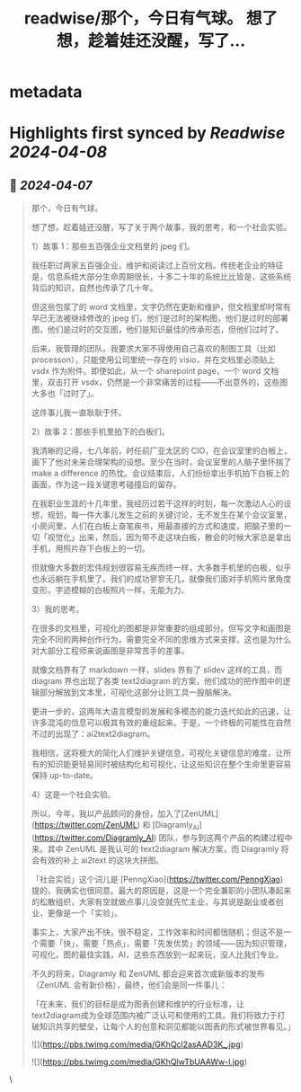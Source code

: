 :PROPERTIES:
:title: readwise/那个，今日有气球。 想了想，趁着娃还没醒，写了...
:END:


* metadata
:PROPERTIES:
:author: [[iamshaynez on Twitter]]
:full-title: "那个，今日有气球。 想了想，趁着娃还没醒，写了..."
:category: [[tweets]]
:url: https://twitter.com/iamshaynez/status/1776758741129678982
:image-url: https://pbs.twimg.com/profile_images/1182459197788545024/Z8Nb4YiI.jpg
:END:

* Highlights first synced by [[Readwise]] [[2024-04-08]]
** 📌 [[2024-04-07]]
#+BEGIN_QUOTE
那个，今日有气球。

想了想，趁着娃还没醒，写了关于两个故事，我的思考，和一个社会实验。

1）故事 1：那些五百强企业文档里的 jpeg 们。

我任职过两家五百强企业，维护和阅读过上百份文档。传统老企业的特征是，信息系统大部分生命周期很长，十多二十年的系统比比皆是，这些系统背后的知识，自然也传承了几十年。

但这些包浆了的 word 文档里，文字仍然在更新和维护，但文档里却时常有早已无法被继续修改的 jpeg 们，他们是过时的架构图，他们是过时的部署图，他们是过时的交互图，他们是知识最佳的传承形态，但他们过时了。

后来，我管理的团队，我要求大家不得使用自己喜欢的制图工具（比如 processon），只能使用公司里统一存在的 visio，并在文档里必须贴上 vsdx 作为附件。即使如此，从一个 sharepoint page，一个 word 文档里，双击打开 vsdx，仍然是一个非常痛苦的过程——不出意外的，这些图大多也「过时了」。

这件事儿我一直耿耿于怀。

2）故事 2：那些手机里拍下的白板们。

我清晰的记得，七八年前，时任前厂亚太区的 CIO，在会议室里的白板上，画下了他对未来合理架构的设想。至少在当时，会议室里的人脑子里怀揣了 make a difference 的热忱。会议结束后，人们纷纷拿出手机拍下白板上的画面，作为这一段关键思考碰撞后的留存。

在我职业生涯的十几年里，我经历过若干这样的时刻，每一次激动人心的设想，规划，每一件大事儿发生之前的关键讨论，无不发生在某个会议室里，小房间里，人们在白板上奋笔疾书，用最直接的方式和速度，把脑子里的一切「视觉化」出来，然后，因为带不走这块白板，散会的时候大家总是拿出手机，用照片存下白板上的一切。

但就像大多数的宏伟规划很容易无疾而终一样，大多数手机里的白板，似乎也永远躺在手机里了。我们的成功寥寥无几，就像我们面对手机照片里角度变形，字迹模糊的白板照片一样，无能为力。

3）我的思考。

在很多的文档里，可视化的图都是非常重要的组成部分。但写文字和画图是完全不同的两种创作行为，需要完全不同的思维方式来支撑，这也是为什么对大部分工程师来说画图是非常苦手的差事。

就像文档界有了 markdown 一样，slides 界有了 slidev 这样的工具，而 diagram 界也出现了各类 text2diagram 的方案，他们成功的把作图中的逻辑部分解放到文本里，可视化这部分让则工具一股脑解决。

更进一步的，这两年大语言模型的发展和多模态的能力迭代如此的迅速，让许多混沌的信息可以极其有效的重组起来。于是，一个终极的可能性在自然不过的出现了：ai2text2diagram。

我相信，这将极大的简化人们维护关键信息，可视化关键信息的难度，让所有的知识能更轻易同时被结构化和可视化，让这些知识在整个生命里更容易保持 up-to-date。

4）这是一个社会实验。

所以，今年，我以产品顾问的身份，加入了[ZenUML](https://twitter.com/ZenUML) 和 [Diagramly_AI](https://twitter.com/Diagramly_AI)  团队，参与到这两个产品的构建过程中来。其中 ZenUML 是我认可的 text2diagram 解决方案，而 Diagramly 将会有效的补上 ai2text 的这块大拼图。

「社会实验」这个词儿是 [PenngXiao](https://twitter.com/PenngXiao)  提的，我确实也很同意。最大的原因是，这是一个完全兼职的小团队凑起来的松散组织，大家有空就做点事儿没空就先忙主业，与其说是副业或者创业，更像是一个「实验」。

事实上，大家产出不快，很不稳定，工作效率和时间都很随机；但这不是一个需要「快」，需要「热点」，需要「先发优势」的领域——因为知识管理，可视化，图的最佳实践，AI，这些东西放到一起来玩，没人比我们专业。

不久的将来，Diagramly 和 ZenUML 都会迎来首次或新版本的发布（ZenUML 会有新价格），最终，他们会是同一件事儿：

「在未来，我们的目标是成为图表创建和维护的行业标准，让text2diagram成为全球范围内被广泛认可和使用的工具。我们将致力于打破知识共享的壁垒，让每个人的创意和洞见都能以图表的形式被世界看见。」

![](https://pbs.twimg.com/media/GKhQcl2asAAD3K_.jpg)

![](https://pbs.twimg.com/media/GKhQlwTbUAAWw-l.jpg) 
#+END_QUOTE\